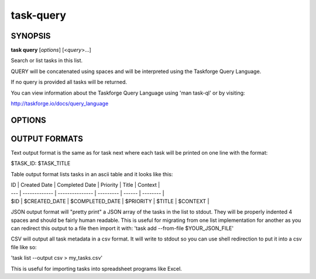 task-query
==========

SYNOPSIS
--------

**task query** [*options*] [<*query*>...]

Search or list tasks in this list.

QUERY will be concatenated using spaces and will be interpreted using the
Taskforge Query Language.

If no query is provided all tasks will be returned.

You can view information about the Taskforge Query Language using 'man task-ql'
or by visiting:

http://taskforge.io/docs/query_language

OPTIONS
-------


.. program:: task query 


.. option:: -o <format>, --output <format>

            How to display the tasks which match the query. Available
            formats are: json, csv, table, text which are described
            below.  [default: table]

OUTPUT FORMATS
--------------

Text output format is the same as for task next where each task will be
printed on one line with the format:

$TASK_ID: $TASK_TITLE

Table output format lists tasks in an ascii table and it looks like this:

| ID  | Created Date  | Completed Date  | Priority  | Title  | Context  |
| --- | ------------- | --------------- | --------- | ------ | -------- |
| $ID | $CREATED_DATE | $COMPLETED_DATE | $PRIORITY | $TITLE | $CONTEXT |

JSON output format will "pretty print" a JSON array of the tasks in the list
to stdout.  They will be properly indented 4 spaces and should be fairly
human readable.  This is useful for migrating from one list implementation
for another as you can redirect this output to a file then import it with:
'task add --from-file $YOUR_JSON_FILE'

CSV will output all task metadata in a csv format. It will write to stdout
so you can use shell redirection to put it into a csv file like so:

'task list --output csv > my_tasks.csv'

This is useful for importing tasks into spreadsheet programs like Excel.



